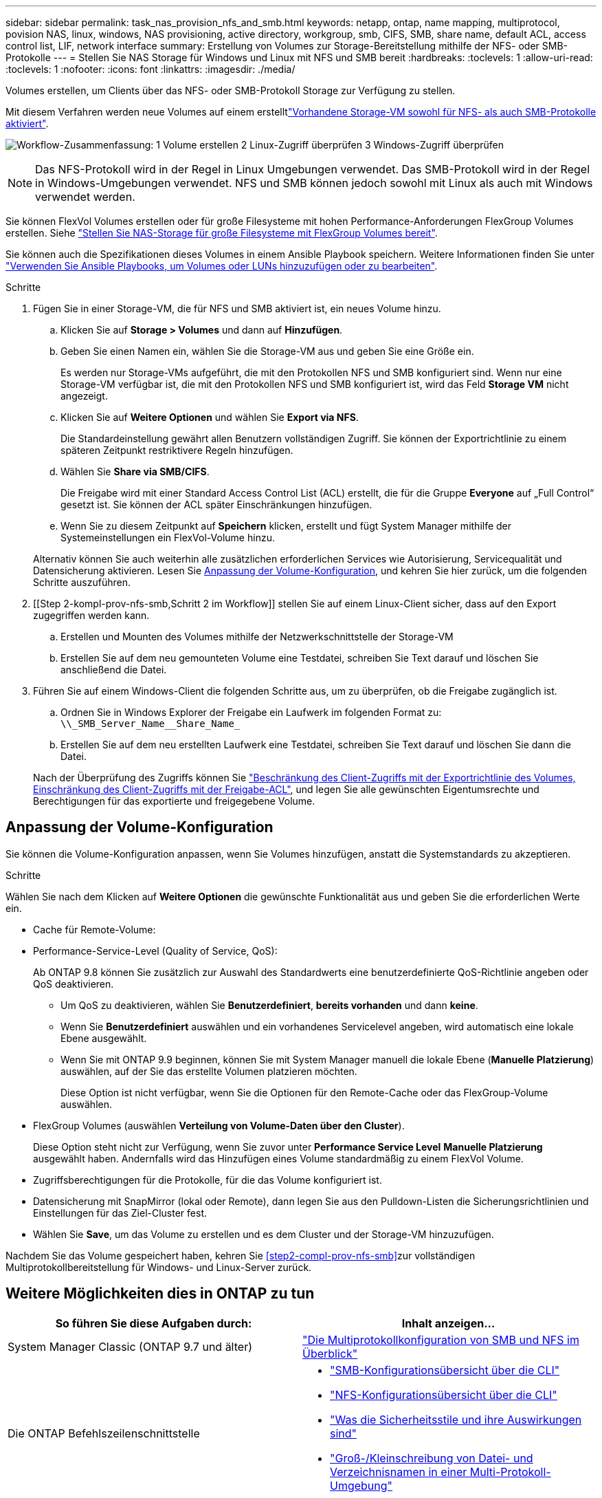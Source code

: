 ---
sidebar: sidebar 
permalink: task_nas_provision_nfs_and_smb.html 
keywords: netapp, ontap, name mapping, multiprotocol, povision NAS, linux, windows, NAS provisioning, active directory, workgroup, smb, CIFS, SMB, share name, default ACL, access control list, LIF, network interface 
summary: Erstellung von Volumes zur Storage-Bereitstellung mithilfe der NFS- oder SMB-Protokolle 
---
= Stellen Sie NAS Storage für Windows und Linux mit NFS und SMB bereit
:hardbreaks:
:toclevels: 1
:allow-uri-read: 
:toclevels: 1
:nofooter: 
:icons: font
:linkattrs: 
:imagesdir: ./media/


[role="lead"]
Volumes erstellen, um Clients über das NFS- oder SMB-Protokoll Storage zur Verfügung zu stellen.

Mit diesem Verfahren werden neue Volumes auf einem erstelltlink:task_nas_enable_nfs_and_smb.html["Vorhandene Storage-VM sowohl für NFS- als auch SMB-Protokolle aktiviert"].

image:workflow_provision_multi_nas.gif["Workflow-Zusammenfassung: 1 Volume erstellen 2 Linux-Zugriff überprüfen 3 Windows-Zugriff überprüfen"]


NOTE: Das NFS-Protokoll wird in der Regel in Linux Umgebungen verwendet. Das SMB-Protokoll wird in der Regel in Windows-Umgebungen verwendet. NFS und SMB können jedoch sowohl mit Linux als auch mit Windows verwendet werden.

Sie können FlexVol Volumes erstellen oder für große Filesysteme mit hohen Performance-Anforderungen FlexGroup Volumes erstellen. Siehe link:task_nas_provision_flexgroup.html["Stellen Sie NAS-Storage für große Filesysteme mit FlexGroup Volumes bereit"].

Sie können auch die Spezifikationen dieses Volumes in einem Ansible Playbook speichern. Weitere Informationen finden Sie unter link:task_admin_use_ansible_playbooks_add_edit_volumes_luns.html["Verwenden Sie Ansible Playbooks, um Volumes oder LUNs hinzuzufügen oder zu bearbeiten"].

.Schritte
. Fügen Sie in einer Storage-VM, die für NFS und SMB aktiviert ist, ein neues Volume hinzu.
+
.. Klicken Sie auf *Storage > Volumes* und dann auf *Hinzufügen*.
.. Geben Sie einen Namen ein, wählen Sie die Storage-VM aus und geben Sie eine Größe ein.
+
Es werden nur Storage-VMs aufgeführt, die mit den Protokollen NFS und SMB konfiguriert sind. Wenn nur eine Storage-VM verfügbar ist, die mit den Protokollen NFS und SMB konfiguriert ist, wird das Feld *Storage VM* nicht angezeigt.

.. Klicken Sie auf *Weitere Optionen* und wählen Sie *Export via NFS*.
+
Die Standardeinstellung gewährt allen Benutzern vollständigen Zugriff. Sie können der Exportrichtlinie zu einem späteren Zeitpunkt restriktivere Regeln hinzufügen.

.. Wählen Sie *Share via SMB/CIFS*.
+
Die Freigabe wird mit einer Standard Access Control List (ACL) erstellt, die für die Gruppe *Everyone* auf „Full Control“ gesetzt ist. Sie können der ACL später Einschränkungen hinzufügen.

.. Wenn Sie zu diesem Zeitpunkt auf *Speichern* klicken, erstellt und fügt System Manager mithilfe der Systemeinstellungen ein FlexVol-Volume hinzu.


+
Alternativ können Sie auch weiterhin alle zusätzlichen erforderlichen Services wie Autorisierung, Servicequalität und Datensicherung aktivieren. Lesen Sie <<Anpassung der Volume-Konfiguration>>, und kehren Sie hier zurück, um die folgenden Schritte auszuführen.

. [[Step 2-kompl-prov-nfs-smb,Schritt 2 im Workflow]] stellen Sie auf einem Linux-Client sicher, dass auf den Export zugegriffen werden kann.
+
.. Erstellen und Mounten des Volumes mithilfe der Netzwerkschnittstelle der Storage-VM
.. Erstellen Sie auf dem neu gemounteten Volume eine Testdatei, schreiben Sie Text darauf und löschen Sie anschließend die Datei.


. Führen Sie auf einem Windows-Client die folgenden Schritte aus, um zu überprüfen, ob die Freigabe zugänglich ist.
+
.. Ordnen Sie in Windows Explorer der Freigabe ein Laufwerk im folgenden Format zu: `+\\_SMB_Server_Name__Share_Name_+`
.. Erstellen Sie auf dem neu erstellten Laufwerk eine Testdatei, schreiben Sie Text darauf und löschen Sie dann die Datei.


+
Nach der Überprüfung des Zugriffs können Sie link:task_nas_provision_export_policies.html["Beschränkung des Client-Zugriffs mit der Exportrichtlinie des Volumes, Einschränkung des Client-Zugriffs mit der Freigabe-ACL"], und legen Sie alle gewünschten Eigentumsrechte und Berechtigungen für das exportierte und freigegebene Volume.





== Anpassung der Volume-Konfiguration

Sie können die Volume-Konfiguration anpassen, wenn Sie Volumes hinzufügen, anstatt die Systemstandards zu akzeptieren.

.Schritte
Wählen Sie nach dem Klicken auf *Weitere Optionen* die gewünschte Funktionalität aus und geben Sie die erforderlichen Werte ein.

* Cache für Remote-Volume:
* Performance-Service-Level (Quality of Service, QoS):
+
Ab ONTAP 9.8 können Sie zusätzlich zur Auswahl des Standardwerts eine benutzerdefinierte QoS-Richtlinie angeben oder QoS deaktivieren.

+
** Um QoS zu deaktivieren, wählen Sie *Benutzerdefiniert*, *bereits vorhanden* und dann *keine*.
** Wenn Sie *Benutzerdefiniert* auswählen und ein vorhandenes Servicelevel angeben, wird automatisch eine lokale Ebene ausgewählt.
** Wenn Sie mit ONTAP 9.9 beginnen, können Sie mit System Manager manuell die lokale Ebene (*Manuelle Platzierung*) auswählen, auf der Sie das erstellte Volumen platzieren möchten.
+
Diese Option ist nicht verfügbar, wenn Sie die Optionen für den Remote-Cache oder das FlexGroup-Volume auswählen.



* FlexGroup Volumes (auswählen *Verteilung von Volume-Daten über den Cluster*).
+
Diese Option steht nicht zur Verfügung, wenn Sie zuvor unter *Performance Service Level* *Manuelle Platzierung* ausgewählt haben. Andernfalls wird das Hinzufügen eines Volume standardmäßig zu einem FlexVol Volume.

* Zugriffsberechtigungen für die Protokolle, für die das Volume konfiguriert ist.
* Datensicherung mit SnapMirror (lokal oder Remote), dann legen Sie aus den Pulldown-Listen die Sicherungsrichtlinien und Einstellungen für das Ziel-Cluster fest.
* Wählen Sie *Save*, um das Volume zu erstellen und es dem Cluster und der Storage-VM hinzuzufügen.


Nachdem Sie das Volume gespeichert haben, kehren Sie <<step2-compl-prov-nfs-smb>>zur vollständigen Multiprotokollbereitstellung für Windows- und Linux-Server zurück.



== Weitere Möglichkeiten dies in ONTAP zu tun

[cols="2"]
|===
| So führen Sie diese Aufgaben durch: | Inhalt anzeigen... 


| System Manager Classic (ONTAP 9.7 und älter) | https://docs.netapp.com/us-en/ontap-system-manager-classic/nas-multiprotocol-config/index.html["Die Multiprotokollkonfiguration von SMB und NFS im Überblick"^] 


 a| 
Die ONTAP Befehlszeilenschnittstelle
 a| 
* link:smb-config/index.html["SMB-Konfigurationsübersicht über die CLI"]
* link:nfs-config/index.html["NFS-Konfigurationsübersicht über die CLI"]
* link:nfs-admin/security-styles-their-effects-concept.html["Was die Sicherheitsstile und ihre Auswirkungen sind"]
* link:nfs-admin/case-sensitivity-file-directory-multiprotocol-concept.html["Groß-/Kleinschreibung von Datei- und Verzeichnisnamen in einer Multi-Protokoll-Umgebung"]


|===